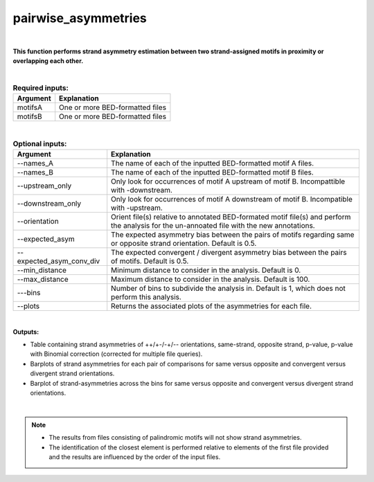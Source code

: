 .. _pairwise_asymmetries:


====================
pairwise_asymmetries
====================


|


**This function performs strand asymmetry estimation between two strand-assigned motifs in proximity or overlapping each other.**

|


.. list-table:: **Required inputs:**
   :header-rows: 1

   * - Argument
     - Explanation

   * - motifsA
     - One or more BED-formatted files

   * - motifsB 
     - One or more BED-formatted files


|

.. list-table:: **Optional inputs:**
   :header-rows: 1

   * - Argument
     - Explanation

   * - --names_A
     - The name of each of the inputted BED-formatted motif A files.

   * - --names_B
     - The name of each of the inputted BED-formatted motif B files.

   * - --upstream_only
     - Only look for occurrences of motif A upstream of motif B. Incompattible with -downstream.

   * - --downstream_only
     - Only look for occurrences of motif A downstream of motif B. Incompatible with -upstream.

   * - --orientation
     - Orient file(s) relative to annotated BED-formated motif file(s) and perform the analysis for the un-annoated file with the new annotations.

   * - --expected_asym
     - The expected asymmetry bias between the pairs of motifs regarding same or opposite strand orientation. Default is 0.5.

   * - --expected_asym_conv_div
     - The expected convergent / divergent asymmetry bias between the pairs of motifs. Default is 0.5.

   * - --min_distance
     - Minimum distance to consider in the analysis. Default is 0.

   * - --max_distance
     - Maximum distance to consider in the analysis. Default is 100.

   * - ---bins
     - Number of bins to subdivide the analysis in. Default is 1, which does not perform this analysis.

   * - \-\-plots
     - Returns the associated plots of the asymmetries for each file.


|


**Outputs:**

* Table containing strand asymmetries of ++/+-/-+/-- orientations, same-strand, opposite strand, p-value, p-value with Binomial correction (corrected for multiple file queries). 

* Barplots of strand asymmetries for each pair of comparisons for same versus opposite and convergent versus divergent strand orientations.

* Barplot of strand-asymmetries across the bins for same versus opposite and convergent versus divergent strand orientations.

|

.. note::

  * The results from files consisting of palindromic motifs will not show strand asymmetries.
  
  * The identification of the closest element is performed relative to elements of the first file provided and the results are influenced by the order of the input files.
   
   




